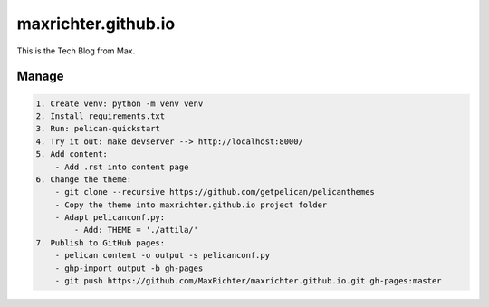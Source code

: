 ====================
maxrichter.github.io
====================

This is the Tech Blog from Max.

Manage
------

.. code-block:: bash

    1. Create venv: python -m venv venv
    2. Install requirements.txt
    3. Run: pelican-quickstart
    4. Try it out: make devserver --> http://localhost:8000/
    5. Add content:
        - Add .rst into content page
    6. Change the theme:
        - git clone --recursive https://github.com/getpelican/pelicanthemes
        - Copy the theme into maxrichter.github.io project folder
        - Adapt pelicanconf.py:
            - Add: THEME = './attila/'
    7. Publish to GitHub pages:
        - pelican content -o output -s pelicanconf.py
        - ghp-import output -b gh-pages
        - git push https://github.com/MaxRichter/maxrichter.github.io.git gh-pages:master